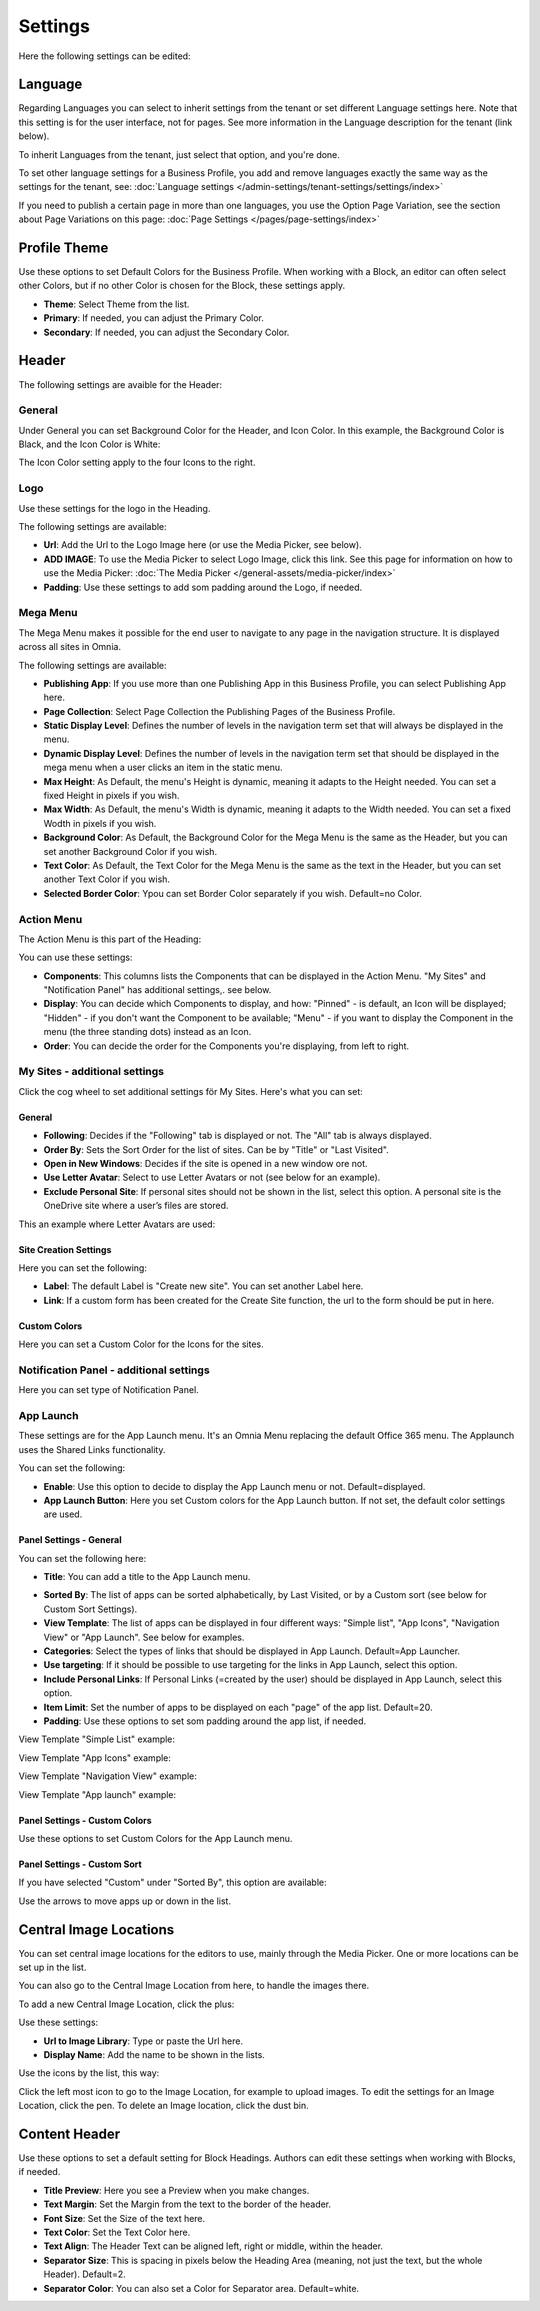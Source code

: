 Settings
===========================================

Here the following settings can be edited:

.. image:: business-profile-settings-all.png

Language
*********
Regarding Languages you can select to inherit settings from the tenant or set different Language settings here. Note that this setting is for the user interface, not for pages. See more information in the Language description for the tenant (link below).

.. image:: business-language.png

To inherit Languages from the tenant, just select that option, and you're done.

To set other language settings for a Business Profile, you add and remove languages exactly the same way as the settings for the tenant, see: :doc:`Language settings </admin-settings/tenant-settings/settings/index>`

If you need to publish a certain page in more than one languages, you use the Option Page Variation, see the section about Page Variations on this page: :doc:`Page Settings </pages/page-settings/index>`

Profile Theme
**************
Use these options to set Default Colors for the Business Profile. When working with a Block, an editor can often select other Colors, but if no other Color is chosen for the Block, these settings apply.

.. image:: business-profile-settings-theme.png

+ **Theme**: Select Theme from the list. 
+ **Primary**: If needed, you can adjust the Primary Color. 
+ **Secondary**: If needed, you can adjust the Secondary Color.

Header
*******
The following settings are avaible for the Header:

.. image:: business-profile-settings-header.png

General
--------
Under General you can set Background Color for the Header, and Icon Color. In this example, the Background Color is Black, and the Icon Color is White:

.. image:: heading-example.png

The Icon Color setting apply to the four Icons to the right.

Logo
------
Use these settings for the logo in the Heading.

.. image:: logo-in-heading.png

The following settings are available:

.. image:: logo-settings-bp.png

+ **Url**: Add the Url to the Logo Image here (or use the Media Picker, see below).
+ **ADD IMAGE**: To use the Media Picker to select Logo Image, click this link. See this page for information on how to use the Media Picker: :doc:`The Media Picker </general-assets/media-picker/index>`
+ **Padding**: Use these settings to add som padding around the Logo, if needed.

Mega Menu
------------
The Mega Menu makes it possible for the end user to navigate to any page in the navigation structure. It is displayed across all sites in Omnia. 

.. image:: mega-menu.png

The following settings are available:

.. image:: mega-menu-settings.png

+ **Publishing App**: If you use more than one Publishing App in this Business Profile, you can select Publishing App here.
+ **Page Collection**: Select Page Collection the Publishing Pages of the Business Profile.
+ **Static Display Level**: Defines the number of levels in the navigation term set that will always be displayed in the menu.
+ **Dynamic Display Level**: Defines the number of levels in the navigation term set that should be displayed in the mega menu when a user clicks an item in the static menu.
+ **Max Height**: As Default, the menu's Height is dynamic, meaning it adapts to the Height needed. You can set a fixed Height in pixels if you wish.
+ **Max Width**: As Default, the menu's Width is dynamic, meaning it adapts to the Width needed. You can set a fixed Wodth in pixels if you wish.
+ **Background Color**: As Default, the Background Color for the Mega Menu is the same as the Header, but you can set another Background Color if you wish.
+ **Text Color**: As Default, the Text Color for the Mega Menu is the same as the text in the Header, but you can set another Text Color if you wish.
+ **Selected Border Color**: Ypou can set Border Color separately if you wish. Default=no Color.

Action Menu
-------------
The Action Menu is this part of the Heading:

.. image:: action-menu.png

You can use these settings:

.. image:: action-menu-settings.png

+ **Components**: This columns lists the Components that can be displayed in the Action Menu. "My Sites" and "Notification Panel" has additional settings,. see below.
+ **Display**: You can decide which Components to display, and how: "Pinned" - is default, an Icon will be displayed; "Hidden" - if you don't want the Component to be available; "Menu" - if you want to display the Component in the menu (the three standing dots) instead as an Icon.
+ **Order**:  You can decide the order for the Components you're displaying, from left to right.

My Sites - additional settings
-------------------------------
Click the cog wheel to set additional settings för My Sites. Here's what you can set:

.. image:: my-sites-settings.png

General
^^^^^^^^
+ **Following**: Decides if the "Following" tab is displayed or not. The "All" tab is always displayed. 
+ **Order By**: Sets the Sort Order for the list of sites. Can be by "Title" or "Last Visited".
+ **Open in New Windows**: Decides if the site is opened in a new window ore not.
+ **Use Letter Avatar**: Select to use Letter Avatars or not (see below for an example).
+ **Exclude Personal Site**: If personal sites should not be shown in the list, select this option. A personal site is the OneDrive site where a user’s files are stored.

This an example where Letter Avatars are used:

.. image:: letter-avatars.png

Site Creation Settings
^^^^^^^^^^^^^^^^^^^^^^^^
Here you can set the following:

.. image:: site-creation-settings.png

+ **Label**: The default Label is "Create new site". You can set another Label here.
+ **Link**:  If a custom form has been created for the Create Site function, the url to the form should be put in here.

Custom Colors
^^^^^^^^^^^^^^
Here you can set a Custom Color for the Icons for the sites. 

Notification Panel - additional settings
-------------------------------------------
Here you can set type of Notification Panel.

.. image:: notification-panel-settings.png

App Launch
-----------
These settings are for the App Launch menu. It's an Omnia Menu replacing the default Office 365 menu. The Applaunch uses the Shared Links functionality.

.. image:: applaunch-menu-example.png

You can set the following:

.. image:: applaunch-settings.png

+ **Enable**: Use this option to decide to display the App Launch menu or not. Default=displayed.
+ **App Launch Button**: Here you set Custom colors for the App Launch button. If not set, the default color settings are used.

Panel Settings - General
^^^^^^^^^^^^^^^^^^^^^^^^^^
You can set the following here:

.. image:: panel-settings-general.png

+ **Title**: You can add a title to the App Launch menu.

.. image:: app-launch-title.png

+ **Sorted By**: The list of apps can be sorted alphabetically, by Last Visited, or by a Custom sort (see below for Custom Sort Settings).
+ **View Template**: The list of apps can be displayed in four different ways: "Simple list", "App Icons", "Navigation View" or "App Launch". See below for examples.
+ **Categories**: Select the types of links that should be displayed in App Launch. Default=App Launcher.
+ **Use targeting**: If it should be possible to use targeting for the links in App Launch, select this option.
+ **Include Personal Links**: If Personal Links (=created by the user) should be displayed in App Launch, select this option.
+ **Item Limit**: Set the number of apps to be displayed on each "page" of the app list. Default=20.
+ **Padding**: Use these options to set som padding around the app list, if needed.

View Template "Simple List" example:

.. image:: app-launch-simple-list.png

View Template "App Icons" example:

.. image:: app-launch-app-icons.png

View Template "Navigation View" example:

.. image:: app-launch-navigation-view.png

View Template "App launch" example:

.. image:: app-launch-app-launch.png

Panel Settings - Custom Colors
^^^^^^^^^^^^^^^^^^^^^^^^^^^^^^^^
Use these options to set Custom Colors for the App Launch menu. 

.. image:: app-launch-custom-colors.png

Panel Settings - Custom Sort
^^^^^^^^^^^^^^^^^^^^^^^^^^^^^^
If you have selected "Custom" under "Sorted By", this option are available:

.. image:: app-launch-custom-sort.png

Use the arrows to move apps up or down in the list.

Central Image Locations
************************
You can set central image locations for the editors to use, mainly through the Media Picker. One or more locations can be set up in the list.

You can also go to the Central Image Location from here, to handle the images there.

.. image:: central-image-locations.png

To add a new Central Image Location, click the plus:

.. image:: central-image-locations-click-plus.png

Use these settings:

.. image:: central-image-locations-settings.png

+ **Url to Image Library**: Type or paste the Url here.
+ **Display Name**: Add the name to be shown in the lists.

Use the icons by the list, this way:

Click the left most icon to go to the Image Location, for example to upload images.
To edit the settings for an Image Location, click the pen.
To delete an Image location, click the dust bin.

.. image:: central-image-locations-delete-edit.png

Content Header
***************
Use these options to set a default setting for Block Headings. Authors can edit these settings when working with Blocks, if needed.

.. image:: content-header.png

+ **Title Preview**: Here you see a Preview when you make changes.
+ **Text Margin**: Set the Margin from the text to the border of the header.
+ **Font Size**: Set the Size of the text here.
+ **Text Color**: Set the Text Color here.
+ **Text Align**: The Header Text can be aligned left, right or middle, within the header.
+ **Separator Size**: This is spacing in pixels below the Heading Area (meaning, not just the text, but the whole Header). Default=2.
+ **Separator Color**: You can also set a Color for Separator area. Default=white.




